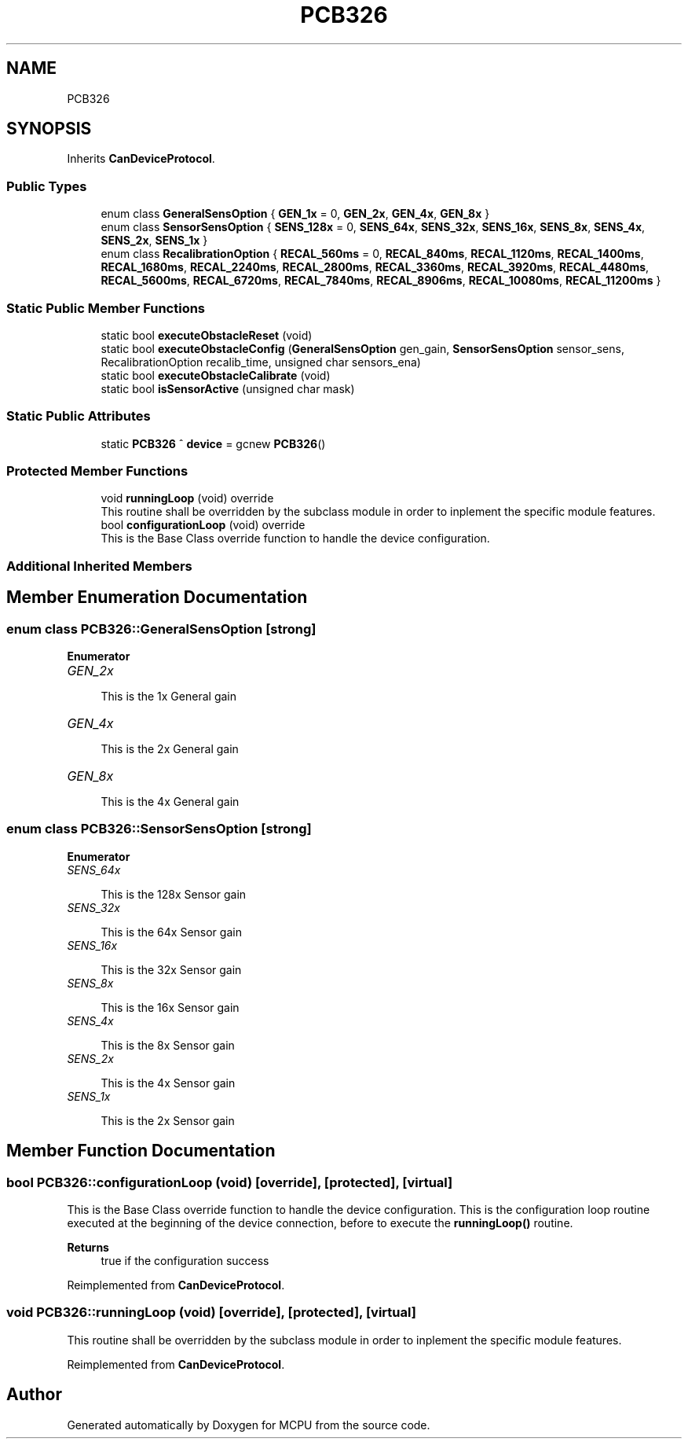 .TH "PCB326" 3 "Mon Sep 30 2024" "MCPU" \" -*- nroff -*-
.ad l
.nh
.SH NAME
PCB326
.SH SYNOPSIS
.br
.PP
.PP
Inherits \fBCanDeviceProtocol\fP\&.
.SS "Public Types"

.in +1c
.ti -1c
.RI "enum class \fBGeneralSensOption\fP { \fBGEN_1x\fP = 0, \fBGEN_2x\fP, \fBGEN_4x\fP, \fBGEN_8x\fP }"
.br
.ti -1c
.RI "enum class \fBSensorSensOption\fP { \fBSENS_128x\fP = 0, \fBSENS_64x\fP, \fBSENS_32x\fP, \fBSENS_16x\fP, \fBSENS_8x\fP, \fBSENS_4x\fP, \fBSENS_2x\fP, \fBSENS_1x\fP }"
.br
.ti -1c
.RI "enum class \fBRecalibrationOption\fP { \fBRECAL_560ms\fP = 0, \fBRECAL_840ms\fP, \fBRECAL_1120ms\fP, \fBRECAL_1400ms\fP, \fBRECAL_1680ms\fP, \fBRECAL_2240ms\fP, \fBRECAL_2800ms\fP, \fBRECAL_3360ms\fP, \fBRECAL_3920ms\fP, \fBRECAL_4480ms\fP, \fBRECAL_5600ms\fP, \fBRECAL_6720ms\fP, \fBRECAL_7840ms\fP, \fBRECAL_8906ms\fP, \fBRECAL_10080ms\fP, \fBRECAL_11200ms\fP }"
.br
.in -1c
.SS "Static Public Member Functions"

.in +1c
.ti -1c
.RI "static bool \fBexecuteObstacleReset\fP (void)"
.br
.ti -1c
.RI "static bool \fBexecuteObstacleConfig\fP (\fBGeneralSensOption\fP gen_gain, \fBSensorSensOption\fP sensor_sens, RecalibrationOption recalib_time, unsigned char sensors_ena)"
.br
.ti -1c
.RI "static bool \fBexecuteObstacleCalibrate\fP (void)"
.br
.ti -1c
.RI "static bool \fBisSensorActive\fP (unsigned char mask)"
.br
.in -1c
.SS "Static Public Attributes"

.in +1c
.ti -1c
.RI "static \fBPCB326\fP ^ \fBdevice\fP = gcnew \fBPCB326\fP()"
.br
.in -1c
.SS "Protected Member Functions"

.in +1c
.ti -1c
.RI "void \fBrunningLoop\fP (void) override"
.br
.RI "This routine shall be overridden by the subclass module in order to inplement the specific module features\&. "
.ti -1c
.RI "bool \fBconfigurationLoop\fP (void) override"
.br
.RI "This is the Base Class override function to handle the device configuration\&. "
.in -1c
.SS "Additional Inherited Members"
.SH "Member Enumeration Documentation"
.PP 
.SS "enum class \fBPCB326::GeneralSensOption\fP\fC [strong]\fP"

.PP
\fBEnumerator\fP
.in +1c
.TP
\fB\fIGEN_2x \fP\fP

.PP
.RS 4
This is the 1x General gain 
.RE
.PP

.TP
\fB\fIGEN_4x \fP\fP

.PP
.RS 4
This is the 2x General gain 
.RE
.PP

.TP
\fB\fIGEN_8x \fP\fP

.PP
.RS 4
This is the 4x General gain 
.RE
.PP

.SS "enum class \fBPCB326::SensorSensOption\fP\fC [strong]\fP"

.PP
\fBEnumerator\fP
.in +1c
.TP
\fB\fISENS_64x \fP\fP

.PP
.RS 4
This is the 128x Sensor gain 
.RE
.PP

.TP
\fB\fISENS_32x \fP\fP

.PP
.RS 4
This is the 64x Sensor gain 
.RE
.PP

.TP
\fB\fISENS_16x \fP\fP

.PP
.RS 4
This is the 32x Sensor gain 
.RE
.PP

.TP
\fB\fISENS_8x \fP\fP

.PP
.RS 4
This is the 16x Sensor gain 
.RE
.PP

.TP
\fB\fISENS_4x \fP\fP

.PP
.RS 4
This is the 8x Sensor gain 
.RE
.PP

.TP
\fB\fISENS_2x \fP\fP

.PP
.RS 4
This is the 4x Sensor gain 
.RE
.PP

.TP
\fB\fISENS_1x \fP\fP

.PP
.RS 4
This is the 2x Sensor gain 
.RE
.PP

.SH "Member Function Documentation"
.PP 
.SS "bool PCB326::configurationLoop (void)\fC [override]\fP, \fC [protected]\fP, \fC [virtual]\fP"

.PP
This is the Base Class override function to handle the device configuration\&. This is the configuration loop routine executed at the beginning of the device connection, before to execute the \fBrunningLoop()\fP routine\&.
.PP
\fBReturns\fP
.RS 4
true if the configuration success
.RE
.PP

.PP
Reimplemented from \fBCanDeviceProtocol\fP\&.
.SS "void PCB326::runningLoop (void)\fC [override]\fP, \fC [protected]\fP, \fC [virtual]\fP"

.PP
This routine shall be overridden by the subclass module in order to inplement the specific module features\&. 
.PP
Reimplemented from \fBCanDeviceProtocol\fP\&.

.SH "Author"
.PP 
Generated automatically by Doxygen for MCPU from the source code\&.
